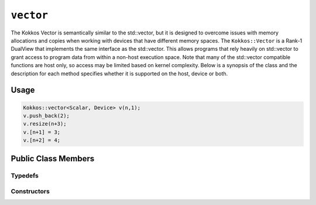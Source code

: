 ``vector``
==========

.. role:: cppkokkos(code)
    :language: cppkokkos

The Kokkos Vector is semantically similar to the std::vector, but it is designed to overcome issues with memory allocations and copies when working with devices that have different memory spaces. The ``Kokkos::Vector`` is a Rank-1 DualView that implements the same interface as the std::vector. This allows programs that rely heavily on std::vector to grant access to program data from within a non-host execution space. Note that many of the std::vector compatible functions are host only, so access may be limited based on kernel complexity. Below is a synopsis of the class and the description for each method specifies whether it is supported on the host, device or both. 

Usage
-----

.. code-block:: cpp

    Kokkos::vector<Scalar, Device> v(n,1);
    v.push_back(2);
    v.resize(n+3);
    v.[n+1] = 3;
    v.[n+2] = 4;

Public Class Members
--------------------

.. cppkokkos:class:: vector

    All elements are ``public:``

Typedefs
~~~~~~~~

.. cppkokkos:type:: Scalar value_type;

    * Scalar value type

.. cppkokkos:type:: Scalar* pointer;

    * Scalar pointer type

.. cppkokkos:type:: const Scalar* const_pointer;

    * Const Scalar pointer type

.. cppkokkos:type:: Scalar& reference;

    * Scalar reference type

.. cppkokkos:type:: const Scalar& const_reference;

    * Const Scalar reference type

.. cppkokkos:type:: Scalar* iterator;

    * Iterator type

.. cppkokkos:type:: const Scalar* const_iterator;

    * Const iterator type

.. cppkokkos:kokkosinlinefunction:: reference operator()(int i) const;

    * Accessor [Host only]

.. cppkokkos:kokkosinlinefunction:: reference operator[](int i) const;

    * Accessor [Host only]

Constructors
~~~~~~~~~~~~

.. cppkokkos:function:: vector();

    * Construct empty vector

.. cppkokkos:function:: vector(int n, Scalar val = Scalar());

    * Construct vector of size n + 10% and initialize values to ``val`` 

.. cppkokkos:function:: void resize(size_t n);

    * Resize vector to size n + 10%

.. cppkokkos:function:: void resize(size_t n, const Scalar& val);

    * Resize vector to size n + 10% and set values to ``val``

.. cppkokkos:function:: void assign(size_t n, const Scalar& val); 

    * Set n values to ``val`` will auto synchronize between host and device

.. cppkokkos:function:: void reserve(size_t n);

    * Same as resize (for compatibility)

.. cppkokkos:function:: void push_back(Scalar val);

    * Resize vector to size() + 1 and set last value to val [Host only, auto synchronize device]

.. cppkokkos:function:: void pop_back();

    * Reduce size() by 1

.. cppkokkos:function:: void clear();

    * Set size() to 0

.. cppkokkos:function:: size_type size() const;

    * Return number of elements in vector

.. cppkokkos:function:: size_type max_size() const;

    * Return maximum possible number of elements

.. cppkokkos:function:: size_type span() const;

    * Return memory used by vector

.. cppkokkos:function:: bool empty() const;

    * Returns true if vector is empty

.. cppkokkos:function:: pointer data() const;

    * Returns pointer to the underlying array [Host only]

.. cppkokkos:function:: iterator begin() const;

    * Returns iterator starting at the beginning [Host only]

.. cppkokkos:function:: iterator end() const;

    * Returns iterator past the last element [Host only]

.. cppkokkos:function:: reference front();

    * Returns reference to the front of the list [Host only]

.. cppkokkos:function:: reference back();

    * Returns reference to the last element in the list [Host only]

.. cppkokkos:function:: const_reference front() const;

    * Returns const reference to the front of the list [Host only]

.. cppkokkos:function:: const_reference back() const;

    * Returns const reference to the last element in the list [Host only]

.. cppkokkos:function:: size_t lower_bound(const size_t& start, const size_t& theEnd, const Scalar& comp_val) const;

    * Return the index of largest value satisfying val < comp_val within the range start-theEnd, [Host only]

.. cppkokkos:function:: bool is_sorted();

    * Return true if the list is sorted
 
.. cppkokkos:function:: iterator find(Scalar val) const;

    * Return iterator pointing to element matching ``val``

.. cppkokkos:function:: void device_to_host();

    * Copy data from device to host

.. cppkokkos:function:: void host_to_device() const;

    * Copy data from host to device

.. cppkokkos:function:: void on_host();

    * Update/synchronize data in dual view from host perspective

.. cppkokkos:function:: void on_device(); 

    * Update/synchronize data in dual view from the device perspective

.. cppkokkos:function:: void set_overallocation(float extra);

    * Set the data buffer available at the end of the vector

.. cppkokkos:function:: constexpr bool is_allocated() const;

    * Returns true if the internal views (host and device) are allocated (non-null pointers).
